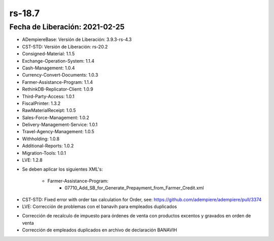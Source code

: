 .. _documento/versión-18-7:

**rs-18.7**
===========

**Fecha de Liberación:** 2021-02-25
-----------------------------------

.. data:: Soporte a Versiones:

- ADempiereBase: Versión de Liberación: 3.9.3-rs-4.3
- CST-STD: Versión de Liberación: rs-20.2
- Consigned-Material: 1.1.5
- Exchange-Operation-System: 1.1.4
- Cash-Management: 1.0.4
- Currency-Convert-Documents: 1.0.3
- Farmer-Assistance-Program: 1.1.4
- RethinkDB-Replicator-Client: 1.0.9
- Third-Party-Access: 1.0.1
- FiscalPrinter: 1.3.2
- RawMaterialReceipt: 1.0.5
- Sales-Force-Management: 1.0.2
- Delivery-Management-Service: 1.0.1
- Travel-Agency-Management: 1.0.5
- Withholding: 1.0.8
- Additional-Reports: 1.0.2
- Migration-Tools: 1.0.1
- LVE: 1.2.8

.. data:: Nota Crítica:

- Se deben aplicar los siguientes XML's:

    - Farmer-Assistance-Program:
        - 07710_Add_SB_for_Generate_Prepayment_from_Farmer_Credit.xml

.. data:: Detalle Técnico:

- CST-STD: Fixed error with order tax calculation for Order, see: https://github.com/adempiere/adempiere/pull/3374
- LVE: Corrección de problemas con el banavih para empleados duplicados

.. data:: Novedades:

.. data:: Correcciones:

- Corrección de recalculo de impuesto para órdenes de venta con productos excentos y gravados en orden de venta
- Corrección de empleados duplicados en archivo de declaración BANAVIH

